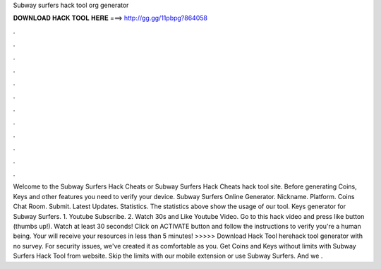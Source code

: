 Subway surfers hack tool org generator

𝐃𝐎𝐖𝐍𝐋𝐎𝐀𝐃 𝐇𝐀𝐂𝐊 𝐓𝐎𝐎𝐋 𝐇𝐄𝐑𝐄 ===> http://gg.gg/11pbpg?864058

.

.

.

.

.

.

.

.

.

.

.

.

Welcome to the Subway Surfers Hack Cheats or Subway Surfers Hack Cheats hack tool site. Before generating Coins, Keys and other features you need to verify your device. Subway Surfers Online Generator. Nickname. Platform. Coins Chat Room. Submit. Latest Updates. Statistics. The statistics above show the usage of our tool. Keys generator for Subway Surfers. 1. Youtube Subscribe. 2. Watch 30s and Like Youtube Video. Go to this hack video and press like button (thumbs up!). Watch at least 30 seconds! Click on ACTIVATE button and follow the instructions to verify you're a human being. Your will receive your resources in less than 5 minutes! >>>>> Download Hack Tool herehack tool generator with no survey. For security issues, we've created it as comfortable as you. Get Coins and Keys without limits with Subway Surfers Hack Tool from  website. Skip the limits with our mobile extension or use Subway Surfers. And we .